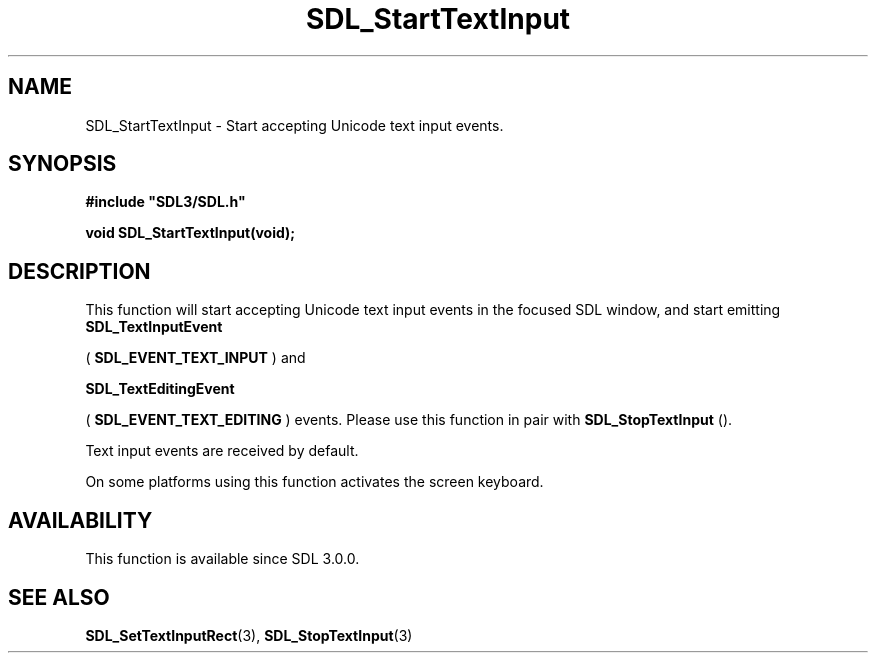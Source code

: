 .\" This manpage content is licensed under Creative Commons
.\"  Attribution 4.0 International (CC BY 4.0)
.\"   https://creativecommons.org/licenses/by/4.0/
.\" This manpage was generated from SDL's wiki page for SDL_StartTextInput:
.\"   https://wiki.libsdl.org/SDL_StartTextInput
.\" Generated with SDL/build-scripts/wikiheaders.pl
.\"  revision SDL-prerelease-3.0.0-3638-g5e1d9d19a
.\" Please report issues in this manpage's content at:
.\"   https://github.com/libsdl-org/sdlwiki/issues/new
.\" Please report issues in the generation of this manpage from the wiki at:
.\"   https://github.com/libsdl-org/SDL/issues/new?title=Misgenerated%20manpage%20for%20SDL_StartTextInput
.\" SDL can be found at https://libsdl.org/
.de URL
\$2 \(laURL: \$1 \(ra\$3
..
.if \n[.g] .mso www.tmac
.TH SDL_StartTextInput 3 "SDL 3.0.0" "SDL" "SDL3 FUNCTIONS"
.SH NAME
SDL_StartTextInput \- Start accepting Unicode text input events\[char46]
.SH SYNOPSIS
.nf
.B #include \(dqSDL3/SDL.h\(dq
.PP
.BI "void SDL_StartTextInput(void);
.fi
.SH DESCRIPTION
This function will start accepting Unicode text input events in the focused
SDL window, and start emitting 
.BR SDL_TextInputEvent

(
.BR SDL_EVENT_TEXT_INPUT
) and

.BR SDL_TextEditingEvent

(
.BR SDL_EVENT_TEXT_EDITING
) events\[char46] Please use this
function in pair with 
.BR SDL_StopTextInput
()\[char46]

Text input events are received by default\[char46]

On some platforms using this function activates the screen keyboard\[char46]

.SH AVAILABILITY
This function is available since SDL 3\[char46]0\[char46]0\[char46]

.SH SEE ALSO
.BR SDL_SetTextInputRect (3),
.BR SDL_StopTextInput (3)
